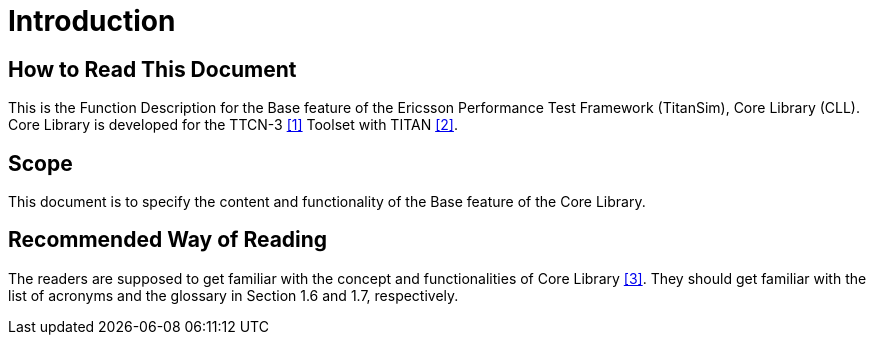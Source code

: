 = Introduction

== How to Read This Document

This is the Function Description for the Base feature of the Ericsson Performance Test Framework (TitanSim), Core Library (CLL). Core Library is developed for the TTCN-3 <<5-references.adoc#_1, [1]>> Toolset with TITAN <<5-references.adoc#_2, [2]>>.

== Scope

This document is to specify the content and functionality of the Base feature of the Core Library.

== Recommended Way of Reading

The readers are supposed to get familiar with the concept and functionalities of Core Library <<5-references.adoc#_3, [3]>>. They should get familiar with the list of acronyms and the glossary in Section 1.6 and 1.7, respectively.
